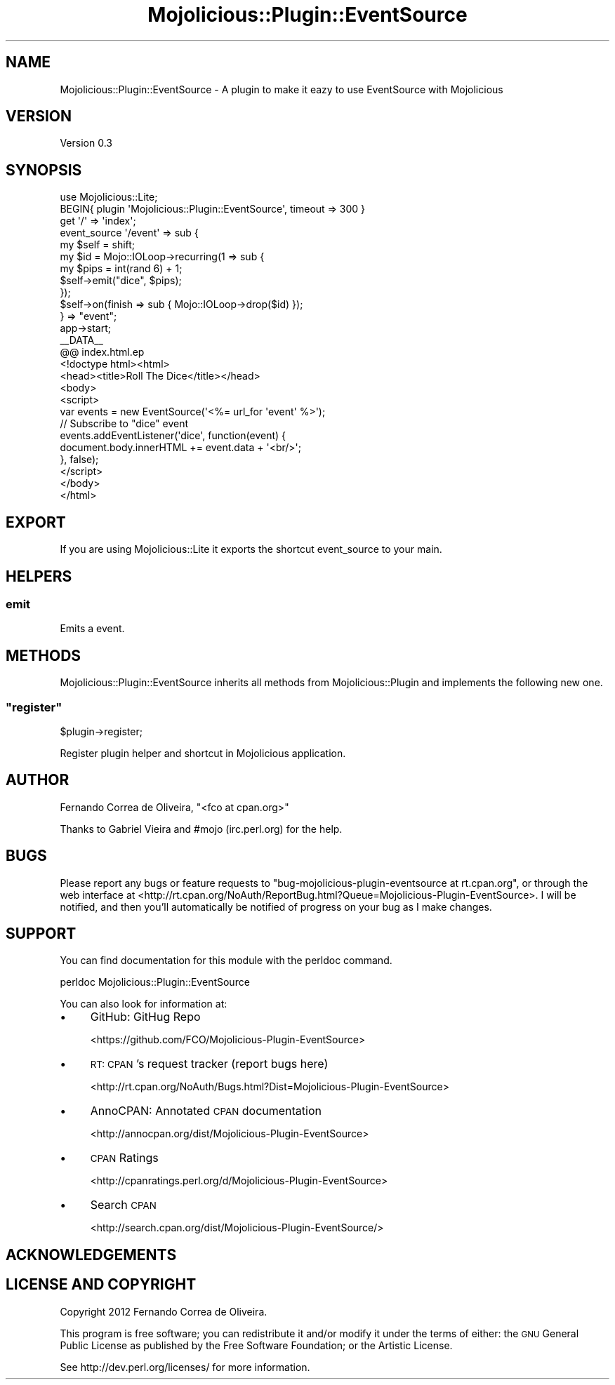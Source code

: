 .\" Automatically generated by Pod::Man 4.14 (Pod::Simple 3.40)
.\"
.\" Standard preamble:
.\" ========================================================================
.de Sp \" Vertical space (when we can't use .PP)
.if t .sp .5v
.if n .sp
..
.de Vb \" Begin verbatim text
.ft CW
.nf
.ne \\$1
..
.de Ve \" End verbatim text
.ft R
.fi
..
.\" Set up some character translations and predefined strings.  \*(-- will
.\" give an unbreakable dash, \*(PI will give pi, \*(L" will give a left
.\" double quote, and \*(R" will give a right double quote.  \*(C+ will
.\" give a nicer C++.  Capital omega is used to do unbreakable dashes and
.\" therefore won't be available.  \*(C` and \*(C' expand to `' in nroff,
.\" nothing in troff, for use with C<>.
.tr \(*W-
.ds C+ C\v'-.1v'\h'-1p'\s-2+\h'-1p'+\s0\v'.1v'\h'-1p'
.ie n \{\
.    ds -- \(*W-
.    ds PI pi
.    if (\n(.H=4u)&(1m=24u) .ds -- \(*W\h'-12u'\(*W\h'-12u'-\" diablo 10 pitch
.    if (\n(.H=4u)&(1m=20u) .ds -- \(*W\h'-12u'\(*W\h'-8u'-\"  diablo 12 pitch
.    ds L" ""
.    ds R" ""
.    ds C` ""
.    ds C' ""
'br\}
.el\{\
.    ds -- \|\(em\|
.    ds PI \(*p
.    ds L" ``
.    ds R" ''
.    ds C`
.    ds C'
'br\}
.\"
.\" Escape single quotes in literal strings from groff's Unicode transform.
.ie \n(.g .ds Aq \(aq
.el       .ds Aq '
.\"
.\" If the F register is >0, we'll generate index entries on stderr for
.\" titles (.TH), headers (.SH), subsections (.SS), items (.Ip), and index
.\" entries marked with X<> in POD.  Of course, you'll have to process the
.\" output yourself in some meaningful fashion.
.\"
.\" Avoid warning from groff about undefined register 'F'.
.de IX
..
.nr rF 0
.if \n(.g .if rF .nr rF 1
.if (\n(rF:(\n(.g==0)) \{\
.    if \nF \{\
.        de IX
.        tm Index:\\$1\t\\n%\t"\\$2"
..
.        if !\nF==2 \{\
.            nr % 0
.            nr F 2
.        \}
.    \}
.\}
.rr rF
.\" ========================================================================
.\"
.IX Title "Mojolicious::Plugin::EventSource 3"
.TH Mojolicious::Plugin::EventSource 3 "2012-03-18" "perl v5.32.0" "User Contributed Perl Documentation"
.\" For nroff, turn off justification.  Always turn off hyphenation; it makes
.\" way too many mistakes in technical documents.
.if n .ad l
.nh
.SH "NAME"
Mojolicious::Plugin::EventSource \- A plugin to make it eazy to use EventSource with Mojolicious
.SH "VERSION"
.IX Header "VERSION"
Version 0.3
.SH "SYNOPSIS"
.IX Header "SYNOPSIS"
.Vb 2
\&    use Mojolicious::Lite;
\&    BEGIN{ plugin \*(AqMojolicious::Plugin::EventSource\*(Aq, timeout => 300 }
\&    
\&    get \*(Aq/\*(Aq => \*(Aqindex\*(Aq;
\&    
\&    event_source \*(Aq/event\*(Aq => sub {
\&      my $self = shift;
\&    
\&      my $id = Mojo::IOLoop\->recurring(1 => sub {
\&        my $pips = int(rand 6) + 1;
\&        $self\->emit("dice", $pips);
\&      });
\&      $self\->on(finish => sub { Mojo::IOLoop\->drop($id) });
\&    } => "event";
\&    
\&    app\->start;
\&    _\|_DATA_\|_
\&    
\&    @@ index.html.ep
\&    <!doctype html><html>
\&      <head><title>Roll The Dice</title></head>
\&      <body>
\&        <script>
\&          var events = new EventSource(\*(Aq<%= url_for \*(Aqevent\*(Aq %>\*(Aq);
\&    
\&          // Subscribe to "dice" event
\&          events.addEventListener(\*(Aqdice\*(Aq, function(event) {
\&            document.body.innerHTML += event.data + \*(Aq<br/>\*(Aq;
\&          }, false);
\&        </script>
\&      </body>
\&    </html>
.Ve
.SH "EXPORT"
.IX Header "EXPORT"
If you are using Mojolicious::Lite it exports the shortcut event_source to your main.
.SH "HELPERS"
.IX Header "HELPERS"
.SS "emit"
.IX Subsection "emit"
Emits a event.
.SH "METHODS"
.IX Header "METHODS"
Mojolicious::Plugin::EventSource inherits all methods from Mojolicious::Plugin
and implements the following new one.
.ie n .SS """register"""
.el .SS "\f(CWregister\fP"
.IX Subsection "register"
\&\f(CW$plugin\fR\->register;
.PP
Register plugin helper and shortcut in Mojolicious application.
.SH "AUTHOR"
.IX Header "AUTHOR"
Fernando Correa de Oliveira, \f(CW\*(C`<fco at cpan.org>\*(C'\fR
.PP
Thanks to Gabriel Vieira and #mojo (irc.perl.org) for the help.
.SH "BUGS"
.IX Header "BUGS"
Please report any bugs or feature requests to \f(CW\*(C`bug\-mojolicious\-plugin\-eventsource at rt.cpan.org\*(C'\fR, or through
the web interface at <http://rt.cpan.org/NoAuth/ReportBug.html?Queue=Mojolicious\-Plugin\-EventSource>.  I will be notified, and then you'll
automatically be notified of progress on your bug as I make changes.
.SH "SUPPORT"
.IX Header "SUPPORT"
You can find documentation for this module with the perldoc command.
.PP
.Vb 1
\&    perldoc Mojolicious::Plugin::EventSource
.Ve
.PP
You can also look for information at:
.IP "\(bu" 4
GitHub: GitHug Repo
.Sp
<https://github.com/FCO/Mojolicious\-Plugin\-EventSource>
.IP "\(bu" 4
\&\s-1RT: CPAN\s0's request tracker (report bugs here)
.Sp
<http://rt.cpan.org/NoAuth/Bugs.html?Dist=Mojolicious\-Plugin\-EventSource>
.IP "\(bu" 4
AnnoCPAN: Annotated \s-1CPAN\s0 documentation
.Sp
<http://annocpan.org/dist/Mojolicious\-Plugin\-EventSource>
.IP "\(bu" 4
\&\s-1CPAN\s0 Ratings
.Sp
<http://cpanratings.perl.org/d/Mojolicious\-Plugin\-EventSource>
.IP "\(bu" 4
Search \s-1CPAN\s0
.Sp
<http://search.cpan.org/dist/Mojolicious\-Plugin\-EventSource/>
.SH "ACKNOWLEDGEMENTS"
.IX Header "ACKNOWLEDGEMENTS"
.SH "LICENSE AND COPYRIGHT"
.IX Header "LICENSE AND COPYRIGHT"
Copyright 2012 Fernando Correa de Oliveira.
.PP
This program is free software; you can redistribute it and/or modify it
under the terms of either: the \s-1GNU\s0 General Public License as published
by the Free Software Foundation; or the Artistic License.
.PP
See http://dev.perl.org/licenses/ for more information.
